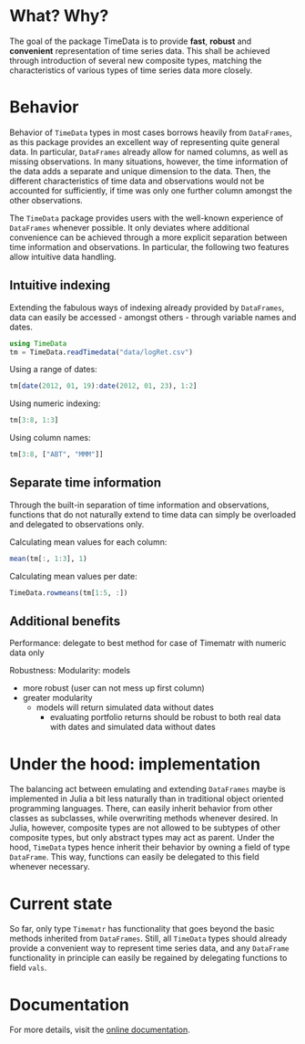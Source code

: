 #+OPTIONS: eval:never-export
#+PROPERTY: exports both
#+PROPERTY: results output
#+PROPERTY: session *julia-readme*

* What? Why?

The goal of the package TimeData is to provide *fast*, *robust* and
*convenient* representation of time series data. This shall be
achieved through introduction of several new composite types, matching
the characteristics of various types of time series data more closely.

* Behavior

Behavior of ~TimeData~ types in most cases borrows heavily from
~DataFrames~, as this package provides an excellent way of
representing quite general data. In particular, ~DataFrames~ already
allow for named columns, as well as missing observations. In many
situations, however, the time information of the data adds a separate
and unique dimension to the data. Then, the different characteristics
of time data and observations would not be accounted for sufficiently,
if time was only one further column amongst the other observations.

The ~TimeData~ package provides users with the well-known experience
of ~DataFrames~ whenever possible. It only deviates where additional
convenience can be achieved through a more explicit separation between
time information and observations. In particular, the following two
features allow intuitive data handling. 

** Intuitive indexing

Extending the fabulous ways of indexing already provided by
~DataFrames~, data can easily be accessed - amongst others - through
variable names and dates.

#+BEGIN_SRC julia :results silent
using TimeData
tm = TimeData.readTimedata("data/logRet.csv")
#+END_SRC

Using a range of dates:
#+BEGIN_SRC julia
tm[date(2012, 01, 19):date(2012, 01, 23), 1:2]
#+END_SRC

#+RESULTS:
: 
: type: Timematr
: dimensions: (3,2)
: 3x3 DataFrame:
:              dates      MMM      ABT
: [1,]    2012-01-19  0.85617  0.15595
: [2,]    2012-01-20 -0.17065  0.58264
: [3,]    2012-01-23 -0.04881 -0.07749

Using numeric indexing:
#+BEGIN_SRC julia
tm[3:8, 1:3]
#+END_SRC

#+RESULTS:
#+begin_example

type: Timematr
dimensions: (6,3)
6x4 DataFrame:
             dates      MMM      ABT      ACE
[1,]    2012-01-05 -0.44787 -0.23157  0.28445
[2,]    2012-01-06 -0.51253 -0.93168  0.23891
[3,]    2012-01-09  0.58732      0.0  0.46128
[4,]    2012-01-10  0.52193  0.46693  1.31261
[5,]    2012-01-11 -0.63413 -0.38895 -1.52066
[6,]    2012-01-12  0.60934 -0.46875  0.50453
#+end_example

Using column names:
#+BEGIN_SRC julia
tm[3:8, ["ABT", "MMM"]]
#+END_SRC

#+RESULTS:
#+begin_example

type: Timematr
dimensions: (6,2)
6x3 DataFrame:
             dates      ABT      MMM
[1,]    2012-01-05 -0.23157 -0.44787
[2,]    2012-01-06 -0.93168 -0.51253
[3,]    2012-01-09      0.0  0.58732
[4,]    2012-01-10  0.46693  0.52193
[5,]    2012-01-11 -0.38895 -0.63413
[6,]    2012-01-12 -0.46875  0.60934
#+end_example


** Separate time information

Through the built-in separation of time information and observations,
functions that do not naturally extend to time data can simply be
overloaded and delegated to observations only.

Calculating mean values for each column:
#+BEGIN_SRC julia
mean(tm[:, 1:3], 1)
#+END_SRC

#+RESULTS:
: 1x3 DataFrame:
:               MMM      ABT       ACE
: [1,]    0.0837788 0.106037 0.0806674

Calculating mean values per date:
#+BEGIN_SRC julia
TimeData.rowmeans(tm[1:5, :])
#+END_SRC

#+RESULTS:
#+begin_example

type: Timematr
dimensions: (5,1)
5x2 DataFrame:
             dates         x1
[1,]    2012-01-03    1.39846
[2,]    2012-01-04 -0.0184982
[3,]    2012-01-05   0.491411
[4,]    2012-01-06  -0.138277
[5,]    2012-01-09    0.39854
#+end_example

** Additional benefits

Performance: delegate to best method for case of Timematr with numeric
data only

Robustness: Modularity: models 

  - more robust (user can not mess up first column)
  - greater modularity
    - models will return simulated data without dates
      - evaluating portfolio returns should be robust to both real
        data with dates and simulated data without dates

* Under the hood: implementation

The balancing act between emulating and extending ~DataFrames~ maybe
is implemented in Julia a bit less naturally than in traditional
object oriented programming languages. There, can easily inherit
behavior from other classes as subclasses, while overwriting methods
whenever desired. In Julia, however, composite types are not allowed
to be subtypes of other composite types, but only abstract types may
act as parent. Under the hood, ~TimeData~ types hence inherit their
behavior by owning a field of type ~DataFrame~. This way, functions
can easily be delegated to this field whenever necessary.

* Current state

So far, only type ~Timematr~ has functionality that goes beyond the
basic methods inherited from ~DataFrames~. Still, all ~TimeData~ types
should already provide a convenient way to represent time series data,
and any ~DataFrame~ functionality in principle can easily be regained
by delegating functions to field ~vals~.

* Documentation

For more details, visit the [[http://cgroll.github.io/TimeData.jl][online documentation]].
